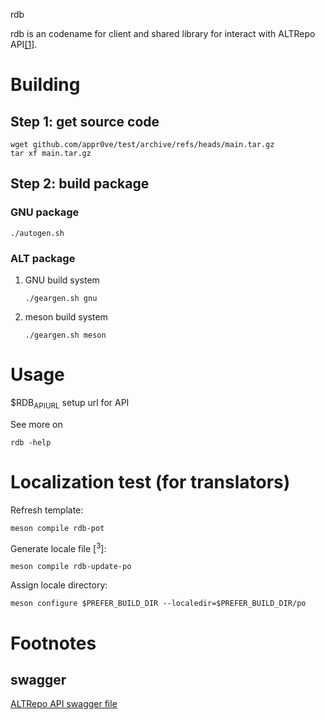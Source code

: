 rdb

rdb is an codename for client and shared library
for interact with ALTRepo API[[#swagger][[1]]].

* Building
** Step 1: get source code
#+BEGIN_SRC shell
wget github.com/appr0ve/test/archive/refs/heads/main.tar.gz
tar xf main.tar.gz
#+END_SRC

** Step 2: build package
*** GNU package
#+BEGIN_SRC shell
./autogen.sh
#+END_SRC

*** ALT package
**** GNU build system
#+BEGIN_SRC shell
./geargen.sh gnu
#+END_SRC
**** meson build system
#+BEGIN_SRC shell
./geargen.sh meson
#+END_SRC

* Usage

$RDB_API_URL setup url for API

See more on
#+BEGIN_SRC shell
rdb -help
#+END_SRC


* Localization test (for translators)

Refresh template:
#+BEGIN_SRC shell
meson compile rdb-pot
#+END_SRC

Generate locale file [^3]:
#+BEGIN_SRC shell
meson compile rdb-update-po
#+END_SRC

Assign locale directory:
#+BEGIN_SRC shell
meson configure $PREFER_BUILD_DIR --localedir=$PREFER_BUILD_DIR/po
#+END_SRC

* Footnotes
** swagger
[[https://rdb.altlinux.org/api/swagger.json][ALTRepo API swagger file]]
